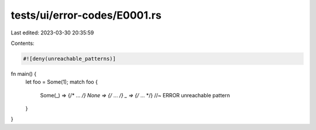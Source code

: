 tests/ui/error-codes/E0001.rs
=============================

Last edited: 2023-03-30 20:35:59

Contents:

.. code-block:: rs

    #![deny(unreachable_patterns)]

fn main() {
    let foo = Some(1);
    match foo {
        Some(_) => {/* ... */}
        None => {/* ... */}
        _ => {/* ... */} //~ ERROR unreachable pattern
    }
}


